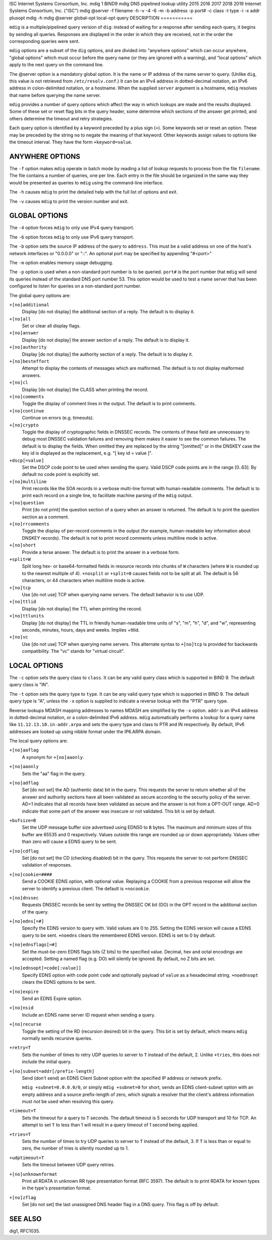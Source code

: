 ISC
Internet Systems Consortium, Inc.
mdig
1
BIND9
mdig
DNS pipelined lookup utility
2015
2016
2017
2018
2019
Internet Systems Consortium, Inc. ("ISC")
mdig
@server
-f
filename
-h
-v
-4
-6
-m
-b
address
-p
port#
-c
class
-t
type
-i
-x
addr
plusopt
mdig
-h
mdig
@server
global-opt
local-opt
query
DESCRIPTION
===========

``mdig`` is a multiple/pipelined query version of ``dig``: instead of
waiting for a response after sending each query, it begins by sending
all queries. Responses are displayed in the order in which they are
received, not in the order the corresponding queries were sent.

``mdig`` options are a subset of the ``dig`` options, and are divided
into "anywhere options" which can occur anywhere, "global options" which
must occur before the query name (or they are ignored with a warning),
and "local options" which apply to the next query on the command line.

The @server option is a mandatory global option. It is the name or IP
address of the name server to query. (Unlike ``dig``, this value is not
retrieved from ``/etc/resolv.conf``.) It can be an IPv4 address in
dotted-decimal notation, an IPv6 address in colon-delimited notation, or
a hostname. When the supplied ``server`` argument is a hostname,
``mdig`` resolves that name before querying the name server.

``mdig`` provides a number of query options which affect the way in
which lookups are made and the results displayed. Some of these set or
reset flag bits in the query header, some determine which sections of
the answer get printed, and others determine the timeout and retry
strategies.

Each query option is identified by a keyword preceded by a plus sign
(``+``). Some keywords set or reset an option. These may be preceded by
the string ``no`` to negate the meaning of that keyword. Other keywords
assign values to options like the timeout interval. They have the form
``+keyword=value``.

ANYWHERE OPTIONS
================

The ``-f`` option makes ``mdig`` operate in batch mode by reading a list
of lookup requests to process from the file ``filename``. The file
contains a number of queries, one per line. Each entry in the file
should be organized in the same way they would be presented as queries
to ``mdig`` using the command-line interface.

The ``-h`` causes ``mdig`` to print the detailed help with the full list
of options and exit.

The ``-v`` causes ``mdig`` to print the version number and exit.

GLOBAL OPTIONS
==============

The ``-4`` option forces ``mdig`` to only use IPv4 query transport.

The ``-6`` option forces ``mdig`` to only use IPv6 query transport.

The ``-b`` option sets the source IP address of the query to
``address``. This must be a valid address on one of the host's network
interfaces or "0.0.0.0" or "::". An optional port may be specified by
appending "#<port>"

The ``-m`` option enables memory usage debugging.

The ``-p`` option is used when a non-standard port number is to be
queried. ``port#`` is the port number that ``mdig`` will send its
queries instead of the standard DNS port number 53. This option would be
used to test a name server that has been configured to listen for
queries on a non-standard port number.

The global query options are:

``+[no]additional``
   Display [do not display] the additional section of a reply. The
   default is to display it.

``+[no]all``
   Set or clear all display flags.

``+[no]answer``
   Display [do not display] the answer section of a reply. The default
   is to display it.

``+[no]authority``
   Display [do not display] the authority section of a reply. The
   default is to display it.

``+[no]besteffort``
   Attempt to display the contents of messages which are malformed. The
   default is to not display malformed answers.

``+[no]cl``
   Display [do not display] the CLASS when printing the record.

``+[no]comments``
   Toggle the display of comment lines in the output. The default is to
   print comments.

``+[no]continue``
   Continue on errors (e.g. timeouts).

``+[no]crypto``
   Toggle the display of cryptographic fields in DNSSEC records. The
   contents of these field are unnecessary to debug most DNSSEC
   validation failures and removing them makes it easier to see the
   common failures. The default is to display the fields. When omitted
   they are replaced by the string "[omitted]" or in the DNSKEY case the
   key id is displayed as the replacement, e.g. "[ key id = value ]".

``+dscp[=value]``
   Set the DSCP code point to be used when sending the query. Valid DSCP
   code points are in the range [0..63]. By default no code point is
   explicitly set.

``+[no]multiline``
   Print records like the SOA records in a verbose multi-line format
   with human-readable comments. The default is to print each record on
   a single line, to facilitate machine parsing of the ``mdig`` output.

``+[no]question``
   Print [do not print] the question section of a query when an answer
   is returned. The default is to print the question section as a
   comment.

``+[no]rrcomments``
   Toggle the display of per-record comments in the output (for example,
   human-readable key information about DNSKEY records). The default is
   not to print record comments unless multiline mode is active.

``+[no]short``
   Provide a terse answer. The default is to print the answer in a
   verbose form.

``+split=W``
   Split long hex- or base64-formatted fields in resource records into
   chunks of ``W`` characters (where ``W`` is rounded up to the nearest
   multiple of 4). ``+nosplit`` or ``+split=0`` causes fields not to be
   split at all. The default is 56 characters, or 44 characters when
   multiline mode is active.

``+[no]tcp``
   Use [do not use] TCP when querying name servers. The default behavior
   is to use UDP.

``+[no]ttlid``
   Display [do not display] the TTL when printing the record.

``+[no]ttlunits``
   Display [do not display] the TTL in friendly human-readable time
   units of "s", "m", "h", "d", and "w", representing seconds, minutes,
   hours, days and weeks. Implies +ttlid.

``+[no]vc``
   Use [do not use] TCP when querying name servers. This alternate
   syntax to ``+[no]tcp`` is provided for backwards compatibility. The
   "vc" stands for "virtual circuit".

LOCAL OPTIONS
=============

The ``-c`` option sets the query class to ``class``. It can be any valid
query class which is supported in BIND 9. The default query class is
"IN".

The ``-t`` option sets the query type to ``type``. It can be any valid
query type which is supported in BIND 9. The default query type is "A",
unless the ``-x`` option is supplied to indicate a reverse lookup with
the "PTR" query type.

Reverse lookups MDASH mapping addresses to names MDASH are simplified by
the ``-x`` option. ``addr`` is an IPv4 address in dotted-decimal
notation, or a colon-delimited IPv6 address. ``mdig`` automatically
performs a lookup for a query name like ``11.12.13.10.in-addr.arpa`` and
sets the query type and class to PTR and IN respectively. By default,
IPv6 addresses are looked up using nibble format under the IP6.ARPA
domain.

The local query options are:

``+[no]aaflag``
   A synonym for ``+[no]aaonly``.

``+[no]aaonly``
   Sets the "aa" flag in the query.

``+[no]adflag``
   Set [do not set] the AD (authentic data) bit in the query. This
   requests the server to return whether all of the answer and authority
   sections have all been validated as secure according to the security
   policy of the server. AD=1 indicates that all records have been
   validated as secure and the answer is not from a OPT-OUT range. AD=0
   indicate that some part of the answer was insecure or not validated.
   This bit is set by default.

``+bufsize=B``
   Set the UDP message buffer size advertised using EDNS0 to ``B``
   bytes. The maximum and minimum sizes of this buffer are 65535 and 0
   respectively. Values outside this range are rounded up or down
   appropriately. Values other than zero will cause a EDNS query to be
   sent.

``+[no]cdflag``
   Set [do not set] the CD (checking disabled) bit in the query. This
   requests the server to not perform DNSSEC validation of responses.

``+[no]cookie=####``
   Send a COOKIE EDNS option, with optional value. Replaying a COOKIE
   from a previous response will allow the server to identify a previous
   client. The default is ``+nocookie``.

``+[no]dnssec``
   Requests DNSSEC records be sent by setting the DNSSEC OK bit (DO) in
   the OPT record in the additional section of the query.

``+[no]edns[=#]``
   Specify the EDNS version to query with. Valid values are 0 to 255.
   Setting the EDNS version will cause a EDNS query to be sent.
   ``+noedns`` clears the remembered EDNS version. EDNS is set to 0 by
   default.

``+[no]ednsflags[=#]``
   Set the must-be-zero EDNS flags bits (Z bits) to the specified value.
   Decimal, hex and octal encodings are accepted. Setting a named flag
   (e.g. DO) will silently be ignored. By default, no Z bits are set.

``+[no]ednsopt[=code[:value]]``
   Specify EDNS option with code point ``code`` and optionally payload
   of ``value`` as a hexadecimal string. ``+noednsopt`` clears the EDNS
   options to be sent.

``+[no]expire``
   Send an EDNS Expire option.

``+[no]nsid``
   Include an EDNS name server ID request when sending a query.

``+[no]recurse``
   Toggle the setting of the RD (recursion desired) bit in the query.
   This bit is set by default, which means ``mdig`` normally sends
   recursive queries.

``+retry=T``
   Sets the number of times to retry UDP queries to server to ``T``
   instead of the default, 2. Unlike ``+tries``, this does not include
   the initial query.

``+[no]subnet=addr[/prefix-length]``
   Send (don't send) an EDNS Client Subnet option with the specified IP
   address or network prefix.

   ``mdig +subnet=0.0.0.0/0``, or simply ``mdig +subnet=0`` for short,
   sends an EDNS client-subnet option with an empty address and a source
   prefix-length of zero, which signals a resolver that the client's
   address information must *not* be used when resolving this query.

``+timeout=T``
   Sets the timeout for a query to ``T`` seconds. The default timeout is
   5 seconds for UDP transport and 10 for TCP. An attempt to set ``T``
   to less than 1 will result in a query timeout of 1 second being
   applied.

``+tries=T``
   Sets the number of times to try UDP queries to server to ``T``
   instead of the default, 3. If ``T`` is less than or equal to zero,
   the number of tries is silently rounded up to 1.

``+udptimeout=T``
   Sets the timeout between UDP query retries.

``+[no]unknownformat``
   Print all RDATA in unknown RR type presentation format (RFC 3597).
   The default is to print RDATA for known types in the type's
   presentation format.

``+[no]zflag``
   Set [do not set] the last unassigned DNS header flag in a DNS query.
   This flag is off by default.

SEE ALSO
========

dig1, RFC1035.

